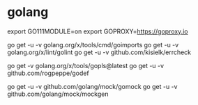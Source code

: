 * golang

export GO111MODULE=on
export GOPROXY=https://goproxy.io

go get -u -v golang.org/x/tools/cmd/goimports
go get -u -v golang.org/x/lint/golint
go get -u -v github.com/kisielk/errcheck

# Do not use the -u flag, as it will update your dependencies to incompatible versions.
# https://github.com/golang/tools/tree/master/gopls
go get -v golang.org/x/tools/gopls@latest
go get -u -v github.com/rogpeppe/godef

go get -u -v github.com/golang/mock/gomock
go get -u -v github.com/golang/mock/mockgen
